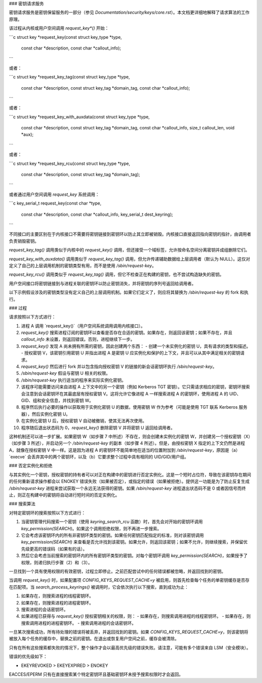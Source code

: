 ### 密钥请求服务

密钥请求服务是密钥保留服务的一部分（参见 `Documentation/security/keys/core.rst`）。本文档更详细地解释了请求算法的工作原理。

该过程从内核或用户空间调用 `request_key*()` 开始：

```c
struct key *request_key(const struct key_type *type,
                        const char *description,
                        const char *callout_info);
```

或者：

```c
struct key *request_key_tag(const struct key_type *type,
                            const char *description,
                            const struct key_tag *domain_tag,
                            const char *callout_info);
```

或者：

```c
struct key *request_key_with_auxdata(const struct key_type *type,
                                     const char *description,
                                     const struct key_tag *domain_tag,
                                     const char *callout_info,
                                     size_t callout_len,
                                     void *aux);
```

或者：

```c
struct key *request_key_rcu(const struct key_type *type,
                            const char *description,
                            const struct key_tag *domain_tag);
```

或者通过用户空间调用 `request_key` 系统调用：

```c
key_serial_t request_key(const char *type,
                         const char *description,
                         const char *callout_info,
                         key_serial_t dest_keyring);
```

不同接口的主要区别在于内核接口不需要将密钥链接到密钥环以防止其立即被销毁。内核接口直接返回指向密钥的指针，由调用者负责销毁密钥。

`request_key_tag()` 调用类似于内核中的 `request_key()` 调用，但还接受一个域标签，允许按命名空间分离密钥并成组删除它们。

`request_key_with_auxdata()` 调用类似于 `request_key_tag()` 调用，但允许传递辅助数据给上层调用者（默认为 NULL）。这仅对定义了自己的上层调用机制的密钥类型有用，而不是使用 `/sbin/request-key`。

`request_key_rcu()` 调用类似于 `request_key_tag()` 调用，但它不检查正在构建的密钥，也不尝试构造缺失的密钥。

用户空间接口将密钥链接到与进程关联的密钥环以防止密钥消失，并将密钥的序列号返回给调用者。

以下示例假设涉及的密钥类型没有定义自己的上层调用机制。如果它们定义了，则应将其替换为 `/sbin/request-key` 的 fork 和执行。

### 过程

请求按照以下方式进行：

1. 进程 A 调用 `request_key()`（用户空间系统调用调用内核接口）。
2. `request_key()` 搜索进程订阅的密钥环以查看是否存在合适的密钥。如果存在，则返回该密钥；如果不存在，并且 `callout_info` 未设置，则返回错误。否则，进程继续下一步。
3. `request_key()` 发现 A 尚未拥有所需的密钥，因此创建两个东西：
   - 创建一个未实例化的密钥 U，具有请求的类型和描述。
   - 授权密钥 V，该密钥引用密钥 U 并指出进程 A 是密钥 U 应实例化和保护的上下文，并且可以从其中满足相关的密钥请求。
4. `request_key()` 然后进行 fork 并以包含指向授权密钥 V 的链接的新会话密钥环执行 `/sbin/request-key`。
5. `/sbin/request-key` 假设与密钥 U 相关的权限。
6. `/sbin/request-key` 执行适当的程序来实际实例化密钥。
7. 该程序可能需要访问来自进程 A 上下文中的另一个密钥（例如 Kerberos TGT 密钥）。它只需请求相应的密钥，密钥环搜索会注意到会话密钥环在其最底层有授权密钥 V。这将允许它像进程 A 一样搜索进程 A 的密钥环，使用进程 A 的 UID、GID、组和安全信息，并找到密钥 W。
8. 程序然后执行必要的操作以获取用于实例化密钥 U 的数据，使用密钥 W 作为参考（可能是使用 TGT 联系 Kerberos 服务器），然后实例化密钥 U。
9. 在实例化密钥 U 后，授权密钥 V 自动被撤销，使其无法再次使用。
10. 程序随后退出状态码为 0，`request_key()` 删除密钥 V 并将密钥 U 返回给调用者。

这种机制还可以进一步扩展。如果密钥 W（如步骤 7 中所述）不存在，则会创建未实例化的密钥 W，并创建另一个授权密钥（X）（如步骤 3 所述），并启动另一个 `/sbin/request-key` 的副本（如步骤 4 所述）。但是，由授权密钥 X 指定的上下文仍然是进程 A，就像在授权密钥 V 中一样。这是因为进程 A 的密钥环不能简单地在适当的位置附加到 `/sbin/request-key`，原因是（a）`execve` 会丢弃其中的两个密钥环，以及（b）它要求整个过程中具有相同的 UID/GID/用户组。

### 否定实例化和拒绝

与其实例化一个密钥，授权密钥的持有者可以对正在构建中的密钥进行否定实例化。这是一个短时占位符，导致在该密钥存在期间的任何重新请求操作都会以 ENOKEY 错误失败（如果被否定），或指定的错误（如果被拒绝）。提供这一功能是为了防止反复生成 `/sbin/request-key` 进程来尝试获取一个永远无法获得的密钥。如果 `/sbin/request-key` 进程退出状态码不是 0 或者因信号而终止，则正在构建中的密钥将自动进行短时间的否定实例化。

### 搜索算法

对特定密钥环的搜索按照以下方式进行：

1. 当密钥管理代码搜索一个密钥（使用 `keyring_search_rcu` 函数）时，首先会对开始的密钥环调用 `key_permission(SEARCH)`。如果这个调用拒绝权限，则不再进一步搜索。
2. 它会考虑该密钥环内的所有非密钥环类型的密钥。如果任何密钥匹配指定的标准，则对该密钥调用 `key_permission(SEARCH)` 来查看是否允许找到该密钥。如果允许，则返回该密钥；如果不允许，则继续搜索，并保留优先级更高的错误码（如果有的话）。
3. 然后它会考虑当前搜索的密钥环内的所有密钥环类型的密钥。对每个密钥环调用 `key_permission(SEARCH)`，如果授予了权限，则递归执行步骤（2）和（3）。

一旦找到一个具有使用权限的有效密钥，过程立即停止。之前匹配尝试中的任何错误都被忽略，并返回找到的密钥。

当调用 `request_key()` 时，如果配置项 `CONFIG_KEYS_REQUEST_CACHE=y` 被启用，则首先检查每个任务的单密钥缓存是否存在匹配项。当 `search_process_keyrings()` 被调用时，它会依次执行以下搜索，直到成功为止：

1. 如果存在，则搜索进程的线程密钥环。
2. 如果存在，则搜索进程的进程密钥环。
3. 搜索进程的会话密钥环。
4. 如果进程已获得与 `request_key()` 授权密钥相关的权限，则：
   - 如果存在，则搜索调用进程的线程密钥环。
   - 如果存在，则搜索调用进程的进程密钥环。
   - 搜索调用进程的会话密钥环。

一旦某次搜索成功，所有待处理的错误将被丢弃，并返回找到的密钥。如果 `CONFIG_KEYS_REQUEST_CACHE=y`，则该密钥将被放入每个任务的缓存中，替换之前的密钥。在退出或恢复用户空间之前，缓存会被清除。

只有在所有这些搜索都失败的情况下，整个操作才会以最高优先级的错误失败。请注意，可能有多个错误来自 LSM（安全模块）。

错误的优先级如下：

- EKEYREVOKED > EKEYEXPIRED > ENOKEY

EACCES/EPERM 只有在直接搜索某个特定密钥环且基础密钥环未授予搜索权限时才会返回。
